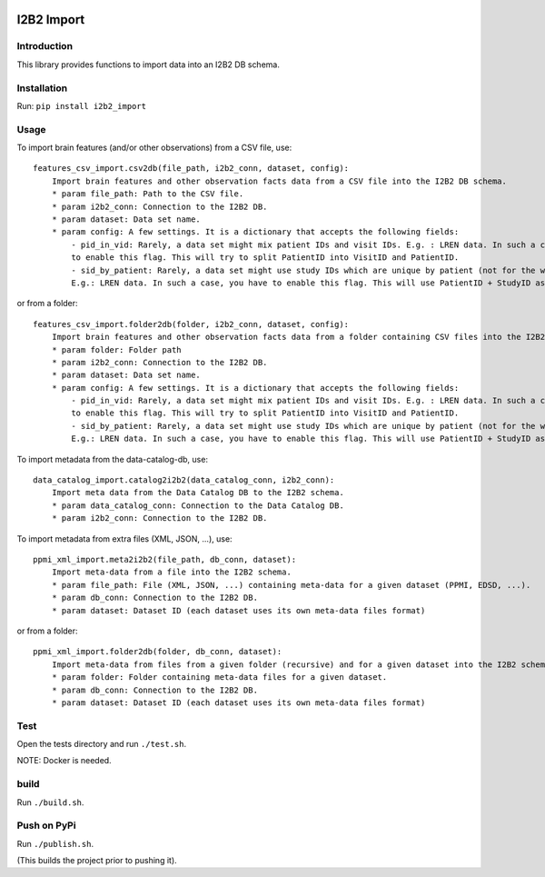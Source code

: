 |CircleCI| |Codacy Badge| |License|

I2B2 Import
===========

Introduction
------------

This library provides functions to import data into an I2B2 DB schema.

Installation
------------

Run: ``pip install i2b2_import``

Usage
-----

To import brain features (and/or other observations) from a CSV file,
use:

::

    features_csv_import.csv2db(file_path, i2b2_conn, dataset, config):
        Import brain features and other observation facts data from a CSV file into the I2B2 DB schema.
        * param file_path: Path to the CSV file.
        * param i2b2_conn: Connection to the I2B2 DB.
        * param dataset: Data set name.
        * param config: A few settings. It is a dictionary that accepts the following fields:
            - pid_in_vid: Rarely, a data set might mix patient IDs and visit IDs. E.g. : LREN data. In such a case, you
            to enable this flag. This will try to split PatientID into VisitID and PatientID.
            - sid_by_patient: Rarely, a data set might use study IDs which are unique by patient (not for the whole study).
            E.g.: LREN data. In such a case, you have to enable this flag. This will use PatientID + StudyID as a sessionID.

or from a folder:

::

    features_csv_import.folder2db(folder, i2b2_conn, dataset, config):
        Import brain features and other observation facts data from a folder containing CSV files into the I2B2 DB schema.
        * param folder: Folder path
        * param i2b2_conn: Connection to the I2B2 DB.
        * param dataset: Data set name.
        * param config: A few settings. It is a dictionary that accepts the following fields:
            - pid_in_vid: Rarely, a data set might mix patient IDs and visit IDs. E.g. : LREN data. In such a case, you
            to enable this flag. This will try to split PatientID into VisitID and PatientID.
            - sid_by_patient: Rarely, a data set might use study IDs which are unique by patient (not for the whole study).
            E.g.: LREN data. In such a case, you have to enable this flag. This will use PatientID + StudyID as a sessionID.

To import metadata from the data-catalog-db, use:

::

    data_catalog_import.catalog2i2b2(data_catalog_conn, i2b2_conn):
        Import meta data from the Data Catalog DB to the I2B2 schema.
        * param data_catalog_conn: Connection to the Data Catalog DB.
        * param i2b2_conn: Connection to the I2B2 DB.

To import metadata from extra files (XML, JSON, ...), use:

::

    ppmi_xml_import.meta2i2b2(file_path, db_conn, dataset):
        Import meta-data from a file into the I2B2 schema.
        * param file_path: File (XML, JSON, ...) containing meta-data for a given dataset (PPMI, EDSD, ...).
        * param db_conn: Connection to the I2B2 DB.
        * param dataset: Dataset ID (each dataset uses its own meta-data files format)

or from a folder:

::

    ppmi_xml_import.folder2db(folder, db_conn, dataset):
        Import meta-data from files from a given folder (recursive) and for a given dataset into the I2B2 schema.
        * param folder: Folder containing meta-data files for a given dataset.
        * param db_conn: Connection to the I2B2 DB.
        * param dataset: Dataset ID (each dataset uses its own meta-data files format)

Test
----

Open the tests directory and run ``./test.sh``.

NOTE: Docker is needed.

build
-----

Run ``./build.sh``.

Push on PyPi
------------

Run ``./publish.sh``.

(This builds the project prior to pushing it).

.. |CircleCI| image:: https://circleci.com/gh/LREN-CHUV/i2b2-import.svg?style=svg
   :target: https://circleci.com/gh/LREN-CHUV/i2b2-import
.. |Codacy Badge| image:: https://api.codacy.com/project/badge/Grade/850854199e9c4fbca8386a10bf1c4867
   :target: https://www.codacy.com/app/mirco-nasuti/i2b2-import?utm_source=github.com&utm_medium=referral&utm_content=LREN-CHUV/i2b2-import&utm_campaign=Badge_Grade
.. |License| image:: https://img.shields.io/badge/license-Apache--2.0-blue.svg
   :target: https://github.com/LREN-CHUV/i2b2-import/blob/master/LICENSE

